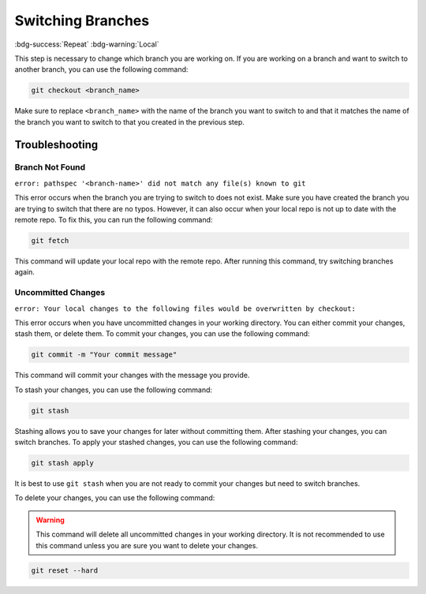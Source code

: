 Switching Branches
==================
:bdg-success:`Repeat` :bdg-warning:`Local`

This step is necessary to change which branch you are working on. If you are working on a branch and want to switch to another branch, you can use the following command:

.. code-block:: bash

    git checkout <branch_name>

Make sure to replace ``<branch_name>`` with the name of the branch you want to switch to and that it matches the name of the branch you want to switch to that you created in the previous step.

Troubleshooting
---------------

Branch Not Found
~~~~~~~~~~~~~~~~

``error: pathspec '<branch-name>' did not match any file(s) known to git``

This error occurs when the branch you are trying to switch to does not exist. Make sure you have created the branch you are trying to switch that there are no typos. However, 
it can also occur when your local repo is not up to date with the remote repo. To fix this, you can run the following command:

.. code-block:: bash

    git fetch

This command will update your local repo with the remote repo. After running this command, try switching branches again.

Uncommitted Changes
~~~~~~~~~~~~~~~~~~~~

``error: Your local changes to the following files would be overwritten by checkout:``

This error occurs when you have uncommitted changes in your working directory. You can either commit your changes, stash them, or delete them. To commit your changes, you can use the following command:

.. code-block:: bash

    git commit -m "Your commit message"

This command will commit your changes with the message you provide.

To stash your changes, you can use the following command:

.. code-block:: bash

    git stash

Stashing allows you to save your changes for later without committing them. After stashing your changes, you can switch branches. To apply your stashed changes, you can use the following command:

.. code-block:: bash

    git stash apply

It is best to use ``git stash`` when you are not ready to commit your changes but need to switch branches.

To delete your changes, you can use the following command:

.. warning:: This command will delete all uncommitted changes in your working directory. It is not recommended to use this command unless you are sure you want to delete your changes.
.. code-block:: bash

    git reset --hard
